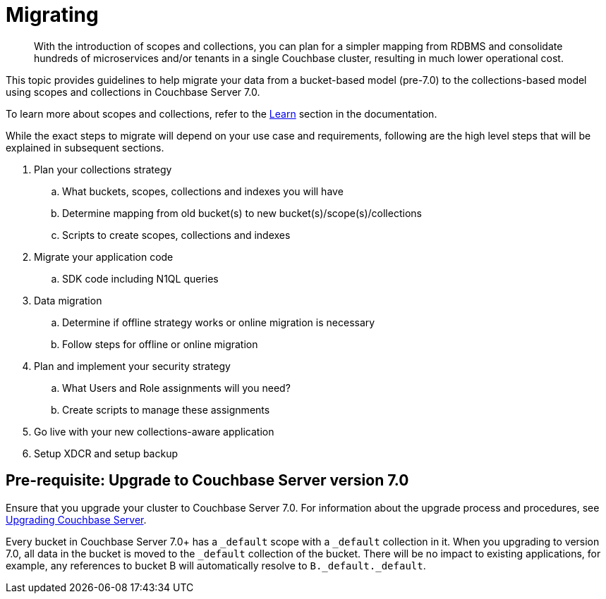 = Migrating
:description: With the introduction of scopes and collections, you can plan for a simpler mapping from RDBMS and consolidate hundreds of microservices and/or tenants in a single Couchbase cluster, resulting in much lower operational cost.

[abstract]
{description}


This topic provides guidelines to help migrate your data from a bucket-based model (pre-7.0) to the collections-based model using scopes and collections in Couchbase Server 7.0. 

To learn more about scopes and collections, refer to the xref:learn:data/scopes-and-collections.adoc[Learn] section in the documentation.

While the exact steps to migrate will depend on your use case and requirements, following are the high level steps that will be explained in subsequent sections.

. Plan your collections strategy
.. What buckets, scopes, collections and indexes you will have
.. Determine mapping from old bucket(s) to new bucket(s)/scope(s)/collections
.. Scripts to create scopes, collections and indexes
. Migrate your application code
.. SDK code including N1QL queries
. Data migration
.. Determine if offline strategy works or online migration is necessary
.. Follow steps for offline or online migration
. Plan and implement your security strategy
.. What Users and Role assignments will you need?
.. Create scripts to manage these assignments
. Go live with your new collections-aware application
. Setup XDCR and setup backup 


== Pre-requisite: Upgrade to Couchbase Server version 7.0 

Ensure that you upgrade your cluster to Couchbase Server 7.0. For information about the upgrade process and procedures, see xref:upgrade.adoc[Upgrading Couchbase Server]. 

Every bucket in Couchbase Server 7.0+ has a `_default` scope with a `_default` collection in it.  
When you upgrading to version 7.0, all data in the bucket is moved to the `_default` collection of the bucket. There will be no impact to existing applications, for example, any references to bucket B will automatically resolve to `B._default._default`.


